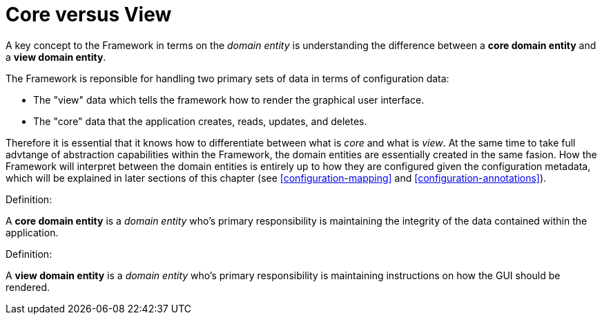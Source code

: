[[domain-model-core-vs-view]]
= Core versus View

A key concept to the Framework in terms on the _domain entity_ is understanding the difference between a *core domain entity* and a *view domain entity*.

The Framework is reponsible for handling two primary sets of data in terms of configuration data:

* The "view" data which tells the framework how to render the graphical user interface.
* The "core" data that the application creates, reads, updates, and deletes.

Therefore it is essential that it knows how to differentiate between what is _core_ and what is _view_. At the same time to take full advtange of abstraction capabilities within the Framework, the domain entities are essentially created in the same fasion. How the Framework will interpret between the domain entities is entirely up to how they are configured given the configuration metadata, which will be explained in later sections of this chapter (see <<configuration-mapping>> and <<configuration-annotations>>).

.Definition:
A *core domain entity* is a _domain entity_ who's primary responsibility is maintaining the integrity of the data contained within the application.

.Definition:
A *view domain entity* is a _domain entity_ who's primary responsibility is maintaining instructions on how the GUI should be rendered.